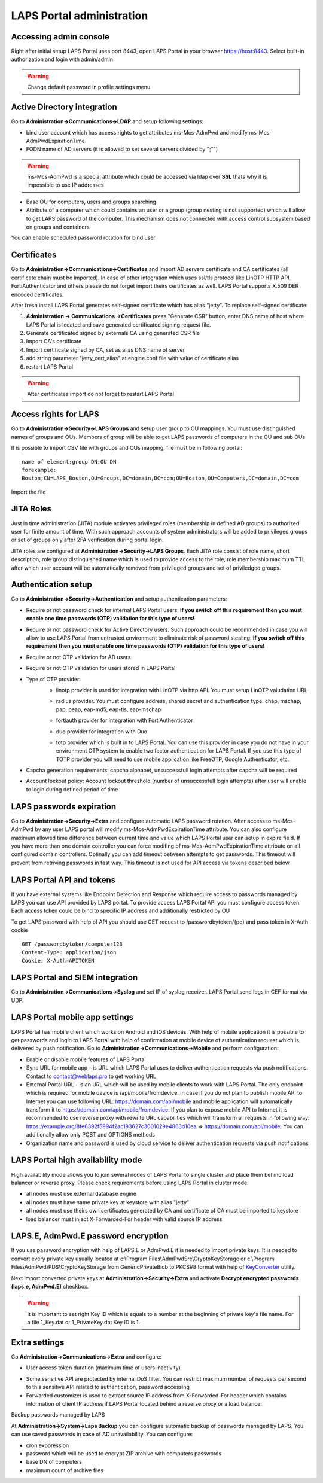 LAPS Portal administration
==========================

Accessing admin console
-----------------------

Right after initial setup LAPS Portal uses port 8443, open LAPS Portal in your browser https://host:8443. Select built-in authorization and login with admin/admin

.. image::  img/laps_login.png
	:align: center	

.. warning::  
    Change default password in profile settings menu

.. image::  img/profile_menu.png
	:align: center	

Active Directory integration
----------------------------

Go to **Administration->Communications->LDAP** and setup following settings:

* bind user account which has access rights to get attributes ms-Mcs-AdmPwd and modify ms-Mcs-AdmPwdExpirationTime
* FQDN name of AD servers (it is allowed to set several servers divided by ";"")

.. warning:: 
	ms-Mcs-AdmPwd is a special attribute which could be accessed via ldap over **SSL** thats why it is impossible to use IP addresses

* Base OU for computers, users and groups searching
* Attribute of a computer which could contains an user or a group (group nesting is not supported) which will allow to get LAPS password of the computer. This mechanism does not connected with access control subsystem based on groups and containers

.. image::  img/laps_ad_setup.png
	:align: center	

You can enable scheduled password rotation for bind user

.. image::  img/ldap_jobs.png
	:align: center	

Certificates
------------

Go to **Administration->Communications->Certificates** and import AD servers certificate and CA certificates (all certificate chain must be imported). 
In case of other integration which uses ssl/tls protocol like LinOTP HTTP API, FortiAuthenticator and others please do not forget import theirs certificates as well. LAPS Portal supports X.509 DER encoded certificates.

After fresh install LAPS Portal generates self-signed certificate which has alias “jetty”. To replace self-signed certificate:

#. **Administration -> Communications ->Certificates** press "Generate CSR" button, enter DNS name of host where LAPS Portal is located and save generated certificated signing request file.
#. Generate certificated signed by externals CA using generated CSR file
#. Import CA's certificate
#. Import certificate signed by CA, set as alias DNS name of server
#. add string parameter "jetty_cert_alias" at engine.conf file with value of certificate alias
#. restart LAPS Portal

.. warning:: 
	After certificates import do not forget to restart LAPS Portal

Access rights for LAPS
------------------------
Go to **Administration->Security->LAPS Groups** and setup user group to OU mappings. You must use distinguished names of groups and OUs. Members of group will be able to get LAPS passwords of computers in the OU and sub OUs.

.. image::  img/laps_groups.png
	:align: center

It is possible to import CSV file with groups and OUs mapping, file must be in following portal::

	name of element;group DN;OU DN
	forexample:
	Boston;CN=LAPS_Boston,OU=Groups,DC=domain,DC=com;OU=Boston,OU=Computers,DC=domain,DC=com

Import the file 

.. image::  img/import_laps_mapping.png
	:align: center	

JITA Roles
------------------------
Just in time administration (JITA) module activates privileged roles (membership in defined AD groups) to authorized user for finite amount of time. With such approach accounts of system administrators will be added to privileged groups or set of groups only after 2FA verification during portal login.

JITA roles are configured at **Administration->Security->LAPS Groups**. Each JITA role consist of role name, short description, role group distinguished name which is used to provide access to the role, role membership maximum TTL after which user account will be automatically removed from privileged groups and set of priviledged groups.


.. image::  img/laps_jita_config.png
	:align: center	


Authentication setup
--------------------

Go to **Administration->Security->Authentication** and setup authentication parameters:

* Require or not password check for internal LAPS Portal users. **If you switch off this requirement then you must enable one time passwords (OTP) validation for this type of users!**
* Require or not password check for Active Directory users. Such approach could be recommended in case you will allow to use LAPS Portal from untrusted environment to eliminate risk of password stealing. **If you switch off this requirement then you must enable one time passwords (OTP) validation for this type of users!**
* Require or not OTP validation for AD users
* Require or not OTP validation for users stored in LAPS Portal
* Type of OTP provider:	
	* linotp provider is used for integration with LinOTP via http API. You must setup LinOTP valudation URL

	.. image::  img/laps_linotp.png
		:align: center	

	* radius provider. You must configure address, shared secret and authentication type: chap, mschap, pap, peap, eap-md5, eap-tls, eap-mschap

	.. image::  img/laps_radius.png
		:align: center	

	* fortiauth provider for integration with FortiAuthenticator

	.. image::  img/laps_fortiauthenticator.png
		:align: center	

	* duo provider for integration with Duo

	.. image::  img/laps_duo.png
		:align: center	
		
	* totp provider which is built in to LAPS Portal. You can use this provider in case you do not have in your environment OTP system to enable two factor authentication for LAPS Portal. If you use this type of TOTP provider you will need to use mobile application like FreeOTP, Google Authenticator, etc.

* Capcha generation requirements: capcha alphabet, unsuccessfull login attempts after capcha will be required 
* Account lockout policy: Account lockout threshold (number of unsuccessfull login attempts) after user will unable to login during defined period of time

.. image::  img/laps_authentication.png
	:align: center


LAPS passwords expiration
-------------------------

Go to **Administration->Security->Extra** and configure automatic LAPS password rotation. After access to ms-Mcs-AdmPwd by any user LAPS portal will modify ms-Mcs-AdmPwdExpirationTime attribute. You can also configure maximum allowed time difference between current time and value which LAPS Portal user can setup in expire field.
If you have more than one domain controller you can force modifing of ms-Mcs-AdmPwdExpirationTime attribute on all configured domain controllers.
Optinally you can add timeout between attempts to get passwords. This timeout will prevent from retriving passwords in fast way. This timeout is not used for API access via tokens described below.

.. image::  img/laps_extra.png
	:align: center

LAPS Portal API and tokens
--------------------------

If you have external systems like Endpoint Detection and Response which require access to passwords managed by LAPS you can use API provided by LAPS portal. To provide access LAPS Portal API you must configure access token. Each access token could be bind to specific IP address and additionally restricted by OU

.. image::  img/laps_api.png
	:align: center

To get LAPS password with help of API you should use GET request to /passwordbytoken/{pc} and pass token in X-Auth cookie ::

	GET /passwordbytoken/computer123
	Content-Type: application/json
	Cookie: X-Auth=APITOKEN

LAPS Portal and SIEM integration
--------------------------------
Go to **Administration->Communications->Syslog** and set IP of syslog receiver. LAPS Portal send logs in CEF format via UDP.

.. image::  img/laps_syslog_cef.png
	:align: center

LAPS Portal mobile app settings
--------------------------------
LAPS Portal has mobile client which works on Android and iOS devices. With help of mobile application it is possible to get passwords and login to LAPS Portal with help of confirmation at mobile device of authentication request which is delivered by push notification.
Go to **Administration->Communications->Mobile** and perform configuration:

* Enable or disable mobile features of LAPS Portal
* Sync URL for mobile app - is URL which LAPS Portal uses to deliver authentication requests via push notifications. Contact to contact@weblaps.pro to get working URL
* External Portal URL - is an URL which will be used by mobile clients to work with LAPS Portal. The only endpoint which is required for mobile device is /api/mobile/fromdevice. In case if you do not plan to publish mobile API to Internet you can use following URL: https://domain.com/api/mobile and mobile application will automatically transform it to https://domain.com/api/mobile/fromdevice. If you plan to expose mobile API to Internet it is recommended  to use reverse proxy with rewrite URL capabilities which will transform all requests in following way:  https://example.org/8fe6392f5994f2ac193627c3001029e4863d10ea => https://domain.com/api/mobile. You can additionally allow only POST and OPTIONS methods
* Organization name and password is used by cloud service to deliver authentication requests via push notifications

.. image::  img/laps_mobile_settings.png
	:align: center

LAPS Portal high availability mode
----------------------------------
High availability mode allows you to join several nodes of LAPS Portal to single cluster and place them behind load balancer or reverse proxy. Please check requirements before using LAPS Portal in cluster mode:

* all nodes must use external database engine
* all nodes must have same private key at keystore with alias "jetty"
* all nodes must use theirs own certificates generated by CA and certificate of CA must be imported to keystore
* load balancer must inject X-Forwarded-For header with valid source IP address

.. image::  img/laps_cluster.png
	:align: center

LAPS.E, AdmPwd.E password encryption
------------------------------------
If you use password encryption with help of LAPS.E or AdmPwd.E it is needed to import private keys. It is needed to convert every private key usually located at c:\\Program Files\\AdmPwd\Src\\CryptoKeyStorage or c:\\Program Files\\AdmPwd\\PDS\\CryptoKeyStorage from GenericPrivateBlob to PKCS#8 format with help of KeyConverter_ utility.

.. _KeyConverter: https://weblaps.pro/distr/KeyConverter.exe

.. image::  img/admpwd_weblaps_keyconverter.png
	:align: center 

Next import converted private keys at **Administration->Security->Extra** and activate **Decrypt encrypted passwords (laps.e, AdmPwd.E)** checkbox.

.. image::  img/import_admpwd_key.png
	:align: center 

.. warning::  
    It is important to set right Key ID which is equals to a number at the beginning of private key's file name. For a file 1_Key.dat or 1_PrivateKey.dat Key ID is 1.


Extra settings
---------------------
Go **Administration->Communications->Extra** and configure:

* User access token duration (maximum time of users inactivity)
	
.. image::  img/laps_session.png
	:align: center 

* Some sensitive API are protected by internal DoS filter. You can restrict maximum number of requests per second to this sensitive API related to authentication, password accessing

* Forwarded customizer is used to extract source IP address from X-Forwarded-For header which contains information of client IP address if LAPS Portal located behind a reverse proxy or a load balancer.

.. image::  img/laps_network.png
	:align: center 

Backup passwords managed by LAPS

At **Administration->System->Laps Backup** you can configure automatic backup of passwords managed by LAPS. You can use saved passwords in case of AD unavailability. You can configure:

* сron exporession
* password which will be used to encrypt ZIP archive with computers passwords
* base DN of computers
* maximum count of archive files

.. image::  img/laps_passwords_backup.png
	:align: center 

